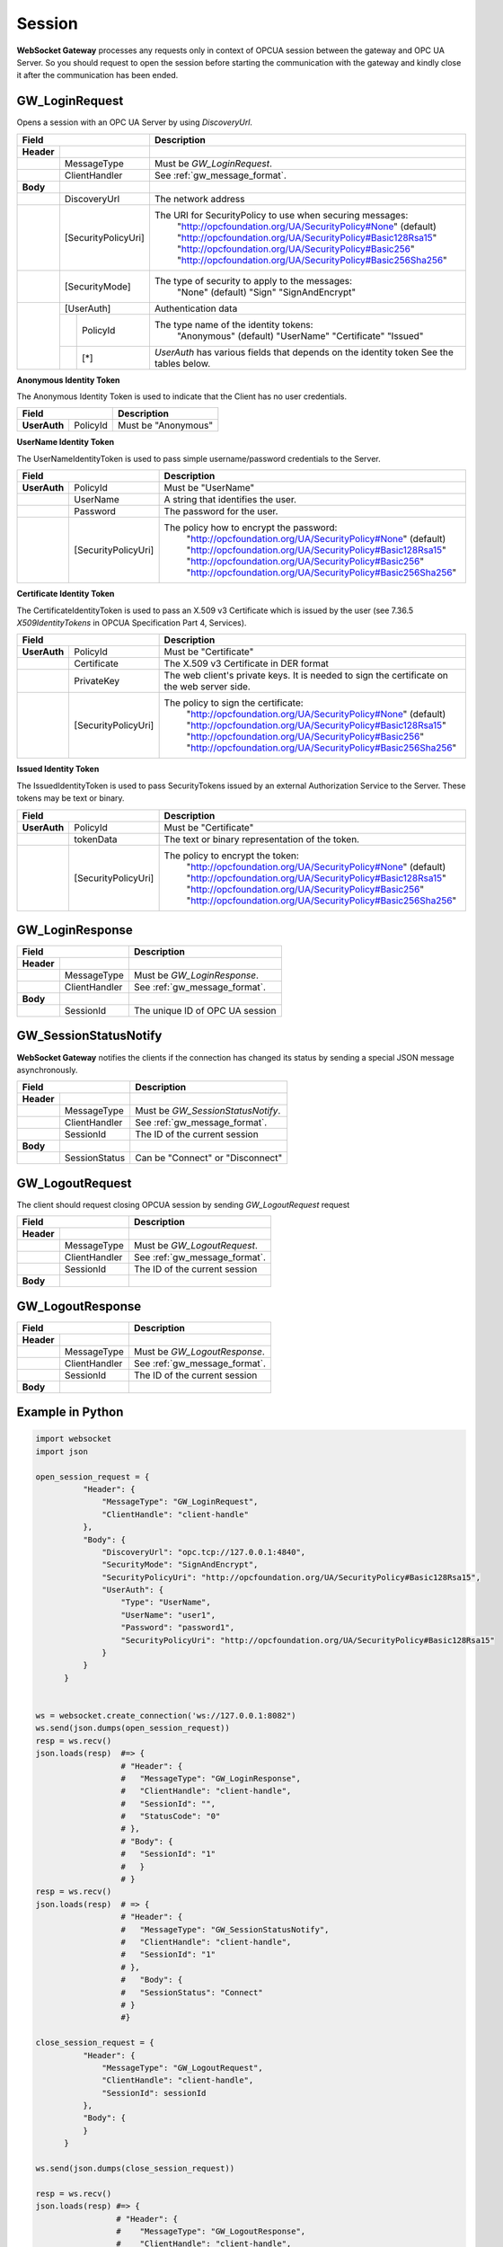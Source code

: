 .. _session:

Session
=======

**WebSocket Gateway** processes any requests only in context of OPCUA session between the gateway and OPC UA Server.
So you should request to open the session before starting the communication with the gateway and kindly
close it after the communication has been ended.


.. _gw_login_request:

GW_LoginRequest
---------------

Opens a session with an OPC UA Server by using *DiscoveryUrl*.

+----------------------------------+------------------------------------------------------------------+
| Field                            | Description                                                      |
+============+=====================+==================================================================+
| **Header** |                     |                                                                  |
+------------+---------------------+------------------------------------------------------------------+
|            | MessageType         | Must be *GW_LoginRequest*.                                       |
+------------+---------------------+------------------------------------------------------------------+
|            | ClientHandler       | See :ref:`gw_message_format`.                                    |
+------------+---------------------+------------------------------------------------------------------+
| **Body**   |                     |                                                                  |
+------------+---------------------+------------------------------------------------------------------+
|            | DiscoveryUrl        | The network address                                              |
+------------+---------------------+------------------------------------------------------------------+
|            | [SecurityPolicyUri] | The URI for SecurityPolicy to use when securing messages:        |
|            |                     |   "http://opcfoundation.org/UA/SecurityPolicy#None" (default)    |
|            |                     |   "http://opcfoundation.org/UA/SecurityPolicy#Basic128Rsa15"     |
|            |                     |   "http://opcfoundation.org/UA/SecurityPolicy#Basic256"          |
|            |                     |   "http://opcfoundation.org/UA/SecurityPolicy#Basic256Sha256"    |
+------------+---------------------+------------------------------------------------------------------+
|            | [SecurityMode]      | The type of security to apply to the messages:                   |
|            |                     |   "None" (default)                                               |
|            |                     |   "Sign"                                                         |
|            |                     |   "SignAndEncrypt"                                               |
+------------+---------------------+------------------------------------------------------------------+
|            | [UserAuth]          | Authentication data                                              |
|            +--+------------------+------------------------------------------------------------------+
|            |  |  PolicyId        | The type name of the identity tokens:                            |
|            |  |                  |    "Anonymous" (default)                                         |
|            |  |                  |    "UserName"                                                    |
|            |  |                  |    "Certificate"                                                 |
|            |  |                  |    "Issued"                                                      |
|            +--+------------------+------------------------------------------------------------------+
|            |  | [*]              | *UserAuth* has various fields that depends on the identity token |
|            |  |                  | See the tables below.                                            |
+------------+--+------------------+------------------------------------------------------------------+

**Anonymous Identity Token**

The Anonymous Identity Token is used to indicate that the Client has no user credentials.

+-------------------------------------------+------------------------------------------------------------------+
| Field                                     | Description                                                      |
+======================+====================+==================================================================+
| **UserAuth**         | PolicyId           | Must be "Anonymous"                                              |
+----------------------+--------------------+------------------------------------------------------------------+

**UserName Identity Token**

The UserNameIdentityToken is used to pass simple username/password credentials to the Server.

+---------------------------------------------+------------------------------------------------------------------+
| Field                                       | Description                                                      |
+======================+======================+==================================================================+
| **UserAuth**         | PolicyId             | Must be "UserName"                                               |
+----------------------+----------------------+------------------------------------------------------------------+
|                      | UserName             | A string that identifies the user.                               |
+----------------------+----------------------+------------------------------------------------------------------+
|                      | Password             | The password for the user.                                       |
+----------------------+----------------------+------------------------------------------------------------------+
|                      | [SecurityPolicyUri]  | The policy how to encrypt the password:                          |
|                      |                      |   "http://opcfoundation.org/UA/SecurityPolicy#None" (default)    |
|                      |                      |   "http://opcfoundation.org/UA/SecurityPolicy#Basic128Rsa15"     |
|                      |                      |   "http://opcfoundation.org/UA/SecurityPolicy#Basic256"          |
|                      |                      |   "http://opcfoundation.org/UA/SecurityPolicy#Basic256Sha256"    |
+----------------------+----------------------+------------------------------------------------------------------+

**Certificate Identity Token**

The CertificateIdentityToken is used to pass an X.509 v3 Certificate which is issued by the user
(see 7.36.5 *X509IdentityTokens*  in OPCUA Specification Part 4, Services).

+---------------------------------------------+------------------------------------------------------------------+
| Field                                       | Description                                                      |
+======================+======================+==================================================================+
| **UserAuth**         | PolicyId             | Must be "Certificate"                                            |
+----------------------+----------------------+------------------------------------------------------------------+
|                      | Certificate          | The X.509 v3 Certificate in DER format                           |
+----------------------+----------------------+------------------------------------------------------------------+
|                      | PrivateKey           | The web client's private keys. It is needed to sign the          |
|                      |                      | certificate on the web server side.                              |
+----------------------+----------------------+------------------------------------------------------------------+
|                      | [SecurityPolicyUri]  | The policy to sign the certificate:                              |
|                      |                      |   "http://opcfoundation.org/UA/SecurityPolicy#None" (default)    |
|                      |                      |   "http://opcfoundation.org/UA/SecurityPolicy#Basic128Rsa15"     |
|                      |                      |   "http://opcfoundation.org/UA/SecurityPolicy#Basic256"          |
|                      |                      |   "http://opcfoundation.org/UA/SecurityPolicy#Basic256Sha256"    |
+----------------------+----------------------+------------------------------------------------------------------+

**Issued Identity Token**

The IssuedIdentityToken is used to pass SecurityTokens issued by an external Authorization
Service to the Server. These tokens may be text or binary.

+---------------------------------------------+------------------------------------------------------------------+
| Field                                       | Description                                                      |
+======================+======================+==================================================================+
| **UserAuth**         | PolicyId             | Must be "Certificate"                                            |
+----------------------+----------------------+------------------------------------------------------------------+
|                      | tokenData            | The text or binary representation of the token.                  |
+----------------------+----------------------+------------------------------------------------------------------+
|                      | [SecurityPolicyUri]  | The policy to encrypt the token:                                 |
|                      |                      |   "http://opcfoundation.org/UA/SecurityPolicy#None" (default)    |
|                      |                      |   "http://opcfoundation.org/UA/SecurityPolicy#Basic128Rsa15"     |
|                      |                      |   "http://opcfoundation.org/UA/SecurityPolicy#Basic256"          |
|                      |                      |   "http://opcfoundation.org/UA/SecurityPolicy#Basic256Sha256"    |
+----------------------+----------------------+------------------------------------------------------------------+

.. _gw_login_response:

GW_LoginResponse
----------------

+----------------------------------+------------------------------------------------------------------+
| Field                            | Description                                                      |
+============+=====================+==================================================================+
| **Header** |                     |                                                                  |
+------------+---------------------+------------------------------------------------------------------+
|            | MessageType         | Must be *GW_LoginResponse*.                                      |
+------------+---------------------+------------------------------------------------------------------+
|            | ClientHandler       | See :ref:`gw_message_format`.                                    |
+------------+---------------------+------------------------------------------------------------------+
| **Body**   |                     |                                                                  |
+------------+---------------------+------------------------------------------------------------------+
|            | SessionId           | The unique ID of OPC UA session                                  |
+------------+---------------------+------------------------------------------------------------------+

.. _gw_session_status_notify:

GW_SessionStatusNotify
----------------------

**WebSocket Gateway** notifies the clients if the connection has changed its status by sending a special JSON message
asynchronously.

+----------------------------------+------------------------------------------------------------------+
| Field                            | Description                                                      |
+============+=====================+==================================================================+
| **Header** |                     |                                                                  |
+------------+---------------------+------------------------------------------------------------------+
|            | MessageType         | Must be *GW_SessionStatusNotify*.                                |
+------------+---------------------+------------------------------------------------------------------+
|            | ClientHandler       | See :ref:`gw_message_format`.                                    |
+------------+---------------------+------------------------------------------------------------------+
|            | SessionId           | The ID of the current session                                    |
+------------+---------------------+------------------------------------------------------------------+
| **Body**   |                     |                                                                  |
+------------+---------------------+------------------------------------------------------------------+
|            | SessionStatus       | Can be "Connect" or "Disconnect"                                 |
+------------+---------------------+------------------------------------------------------------------+

.. _gw_logout_request:

GW_LogoutRequest
----------------

The client should request closing OPCUA session by sending *GW_LogoutRequest* request

+----------------------------------+------------------------------------------------------------------+
| Field                            | Description                                                      |
+============+=====================+==================================================================+
| **Header** |                     |                                                                  |
+------------+---------------------+------------------------------------------------------------------+
|            | MessageType         | Must be *GW_LogoutRequest*.                                      |
+------------+---------------------+------------------------------------------------------------------+
|            | ClientHandler       | See :ref:`gw_message_format`.                                    |
+------------+---------------------+------------------------------------------------------------------+
|            | SessionId           | The ID of the current session                                    |
+------------+---------------------+------------------------------------------------------------------+
| **Body**   |                     |                                                                  |
+------------+---------------------+------------------------------------------------------------------+


.. _gw_logout_response:

GW_LogoutResponse
-----------------

+----------------------------------+------------------------------------------------------------------+
| Field                            | Description                                                      |
+============+=====================+==================================================================+
| **Header** |                     |                                                                  |
+------------+---------------------+------------------------------------------------------------------+
|            | MessageType         | Must be *GW_LogoutResponse*.                                     |
+------------+---------------------+------------------------------------------------------------------+
|            | ClientHandler       | See :ref:`gw_message_format`.                                    |
+------------+---------------------+------------------------------------------------------------------+
|            | SessionId           | The ID of the current session                                    |
+------------+---------------------+------------------------------------------------------------------+
| **Body**   |                     |                                                                  |
+------------+---------------------+------------------------------------------------------------------+


Example in Python
-----------------

.. code-block:: python

  import websocket
  import json

  open_session_request = {
            "Header": {
                "MessageType": "GW_LoginRequest",
                "ClientHandle": "client-handle"
            },
            "Body": {
                "DiscoveryUrl": "opc.tcp://127.0.0.1:4840",
                "SecurityMode": "SignAndEncrypt",
                "SecurityPolicyUri": "http://opcfoundation.org/UA/SecurityPolicy#Basic128Rsa15",
                "UserAuth": {
                    "Type": "UserName",
                    "UserName": "user1",
                    "Password": "password1",
                    "SecurityPolicyUri": "http://opcfoundation.org/UA/SecurityPolicy#Basic128Rsa15"
                }
            }
        }


  ws = websocket.create_connection('ws://127.0.0.1:8082")
  ws.send(json.dumps(open_session_request))
  resp = ws.recv()
  json.loads(resp)  #=> {
                    # "Header": {
                    #   "MessageType": "GW_LoginResponse",
                    #   "ClientHandle": "client-handle",
                    #   "SessionId": "",
                    #   "StatusCode": "0"
                    # },
                    # "Body": {
                    #   "SessionId": "1"
                    #   }
                    # }
  resp = ws.recv()
  json.loads(resp)  # => {
                    # "Header": {
                    #   "MessageType": "GW_SessionStatusNotify",
                    #   "ClientHandle": "client-handle",
                    #   "SessionId": "1"
                    # },
                    #   "Body": {
                    #   "SessionStatus": "Connect"
                    # }
                    #}

  close_session_request = {
            "Header": {
                "MessageType": "GW_LogoutRequest",
                "ClientHandle": "client-handle",
                "SessionId": sessionId
            },
            "Body": {
            }
        }

  ws.send(json.dumps(close_session_request))

  resp = ws.recv()
  json.loads(resp) #=> {
                   # "Header": {
                   #    "MessageType": "GW_LogoutResponse",
                   #    "ClientHandle": "client-handle",
                   #    "SessionId": "1",
                   #    "StatusCode": "0"
                   # },
                   # "Body": ""
                   # }



